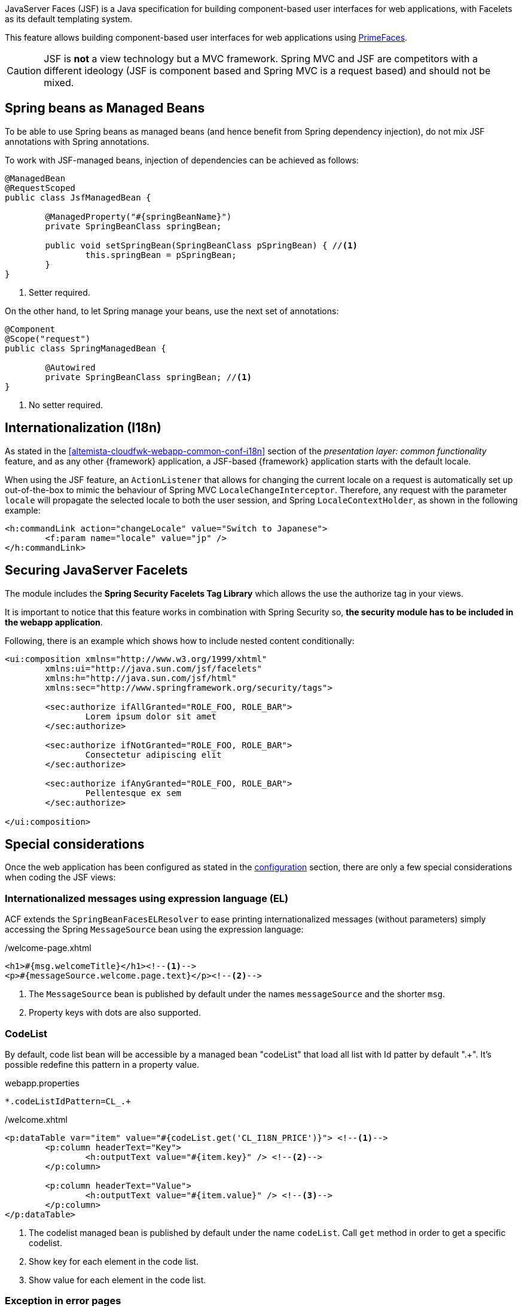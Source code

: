 
:fragment:

JavaServer Faces (JSF) is a Java specification for building component-based user interfaces for web applications, with Facelets as its default templating system.

This feature allows building component-based user interfaces for web applications using http://www.primefaces.org/[PrimeFaces].

CAUTION: JSF is *not* a view technology but a MVC framework. Spring MVC and JSF are competitors with a different ideology (JSF is component based and Spring MVC is a request based) and should not be mixed.

== Spring beans as Managed Beans

To be able to use Spring beans as managed beans (and hence benefit from Spring dependency injection), do not mix JSF annotations with Spring annotations.

To work with JSF-managed beans, injection of dependencies can be achieved as follows:
[source]
----
@ManagedBean
@RequestScoped
public class JsfManagedBean {

	@ManagedProperty("#{springBeanName}")
	private SpringBeanClass springBean;

	public void setSpringBean(SpringBeanClass pSpringBean) { //<1>
		this.springBean = pSpringBean;
	}
}
----
<1> Setter required.

On the other hand, to let Spring manage your beans, use the next set of annotations:
[source]
----
@Component
@Scope("request")
public class SpringManagedBean {

	@Autowired
	private SpringBeanClass springBean; //<1>
}
----
<1> No setter required.

== Internationalization (I18n)

As stated in the <<altemista-cloudfwk-webapp-common-conf-i18n>> section of the _presentation layer: common functionality_ feature, and as any other {framework} application, a JSF-based {framework} application starts with the default locale.

When using the JSF feature, an `ActionListener` that allows for changing the current locale on a request is automatically set up out-of-the-box to mimic the behaviour of Spring MVC `LocaleChangeInterceptor`. Therefore, any request with the parameter `locale` will propagate the selected locale to both the user session, and Spring `LocaleContextHolder`, as shown in the following example:

[source,xml]
----
<h:commandLink action="changeLocale" value="Switch to Japanese">
	<f:param name="locale" value="jp" />
</h:commandLink>
----

== Securing JavaServer Facelets

The module includes the *Spring Security Facelets Tag Library* which allows the use the authorize tag in your views.

It is important to notice that this feature works in combination with Spring Security so, *the security module has to be included in the webapp application*.

Following, there is an example which shows how to include nested content conditionally:

[source,xml]
----
<ui:composition xmlns="http://www.w3.org/1999/xhtml"
	xmlns:ui="http://java.sun.com/jsf/facelets"
	xmlns:h="http://java.sun.com/jsf/html"
	xmlns:sec="http://www.springframework.org/security/tags">

	<sec:authorize ifAllGranted="ROLE_FOO, ROLE_BAR">
		Lorem ipsum dolor sit amet
	</sec:authorize>

	<sec:authorize ifNotGranted="ROLE_FOO, ROLE_BAR">
		Consectetur adipiscing elit
	</sec:authorize>

	<sec:authorize ifAnyGranted="ROLE_FOO, ROLE_BAR">
		Pellentesque ex sem
	</sec:authorize>

</ui:composition>
----

== Special considerations

Once the web application has been configured as stated in the <<altemista-cloudfwk-webapp-jsf-conf-configuration,configuration>> section, there are only a few special considerations when coding the JSF views:

=== Internationalized messages using expression language (EL)

ACF extends the `SpringBeanFacesELResolver` to ease printing internationalized messages (without parameters) simply accessing the Spring `MessageSource` bean using the expression language:

[source,xml]
./welcome-page.xhtml
----
<h1>#{msg.welcomeTitle}</h1><!--1-->
<p>#{messageSource.welcome.page.text}</p><!--2-->
----
<1> The `MessageSource` bean is published by default under the names `messageSource` and the shorter `msg`.
<2> Property keys with dots are also supported.

=== CodeList

By default, code list bean will be accessible by a managed bean "codeList" that load all list with Id patter by default ".+". It's possible redefine this pattern in a property value.

[source,text]
.webapp.properties
----
*.codeListIdPattern=CL_.+
----

[source,xml]
./welcome.xhtml
----
<p:dataTable var="item" value="#{codeList.get('CL_I18N_PRICE')}"> <!--1-->
	<p:column headerText="Key">
		<h:outputText value="#{item.key}" /> <!--2-->
	</p:column>

	<p:column headerText="Value">
		<h:outputText value="#{item.value}" /> <!--3-->
	</p:column>
</p:dataTable>
----
<1> The codelist managed bean is published by default under the name `codeList`. Call `get` method in order to get a specific codelist.
<2> Show key for each element in the code list.
<3> Show value for each element in the code list.

=== Exception in error pages

When rendering error pages, a managed bean `errorHandler` is provided to get the exception details. This bean allows easy access to the default request attributes (those starting with `"javax.servlet.error"`):

[source,xml]
./custom-error-page.xhtml
----
<ul>
	<li>Exception: #{errorHandler.exception}</li>
	<li>Exception type: #{errorHandler.exceptionType}</li>
	<li>Message: #{errorHandler.message}</li>
	<li>Request URI: #{errorHandler.requestUri}</li>
	<li>Servlet name: #{errorHandler.servletName}</li>
	<li>Status code: #{errorHandler.statusCode}</li>
</ul>
----

